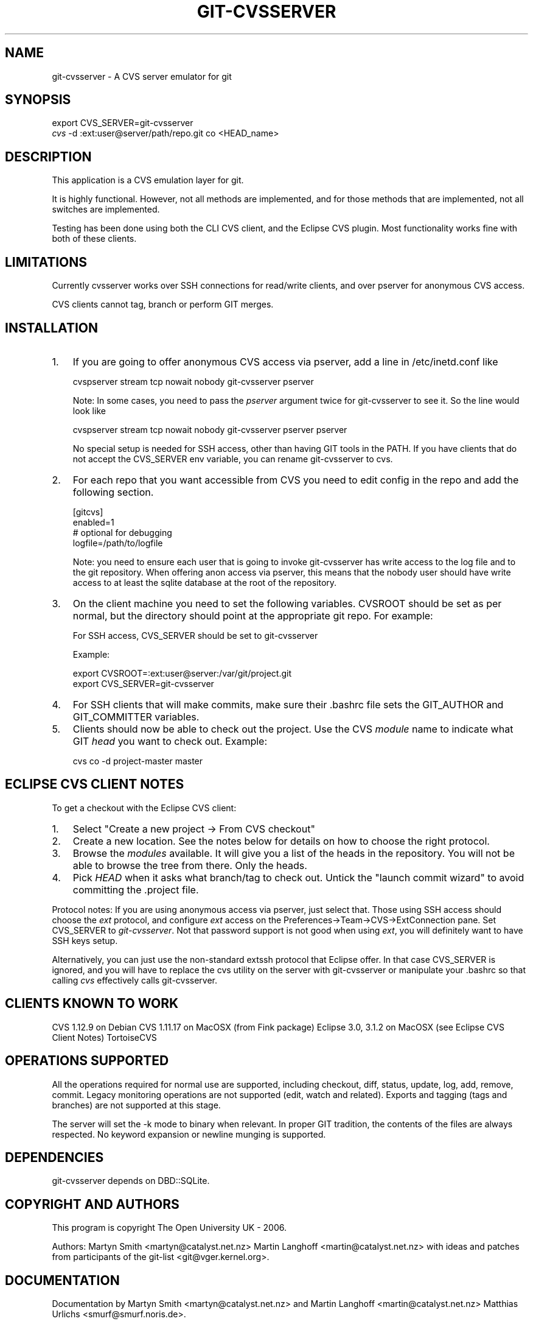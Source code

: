.\"Generated by db2man.xsl. Don't modify this, modify the source.
.de Sh \" Subsection
.br
.if t .Sp
.ne 5
.PP
\fB\\$1\fR
.PP
..
.de Sp \" Vertical space (when we can't use .PP)
.if t .sp .5v
.if n .sp
..
.de Ip \" List item
.br
.ie \\n(.$>=3 .ne \\$3
.el .ne 3
.IP "\\$1" \\$2
..
.TH "GIT-CVSSERVER" 1 "" "" ""
.SH NAME
git-cvsserver \- A CVS server emulator for git
.SH "SYNOPSIS"

.nf
export CVS_SERVER=git\-cvsserver
\fIcvs\fR \-d :ext:user@server/path/repo\&.git co <HEAD_name>
.fi

.SH "DESCRIPTION"


This application is a CVS emulation layer for git\&.


It is highly functional\&. However, not all methods are implemented, and for those methods that are implemented, not all switches are implemented\&.


Testing has been done using both the CLI CVS client, and the Eclipse CVS plugin\&. Most functionality works fine with both of these clients\&.

.SH "LIMITATIONS"


Currently cvsserver works over SSH connections for read/write clients, and over pserver for anonymous CVS access\&.


CVS clients cannot tag, branch or perform GIT merges\&.

.SH "INSTALLATION"

.TP 3
1.
If you are going to offer anonymous CVS access via pserver, add a line in /etc/inetd\&.conf like


.nf
   cvspserver stream tcp nowait nobody git\-cvsserver pserver

.fi
Note: In some cases, you need to pass the \fIpserver\fR argument twice for git\-cvsserver to see it\&. So the line would look like


.nf
   cvspserver stream tcp nowait nobody git\-cvsserver pserver pserver

.fi
No special setup is needed for SSH access, other than having GIT tools in the PATH\&. If you have clients that do not accept the CVS_SERVER env variable, you can rename git\-cvsserver to cvs\&.
.TP
2.
For each repo that you want accessible from CVS you need to edit config in the repo and add the following section\&.


.nf
   [gitcvs]
        enabled=1
        # optional for debugging
        logfile=/path/to/logfile

.fi
Note: you need to ensure each user that is going to invoke git\-cvsserver has write access to the log file and to the git repository\&. When offering anon access via pserver, this means that the nobody user should have write access to at least the sqlite database at the root of the repository\&.
.TP
3.
On the client machine you need to set the following variables\&. CVSROOT should be set as per normal, but the directory should point at the appropriate git repo\&. For example:

For SSH access, CVS_SERVER should be set to git\-cvsserver

Example:

.nf
     export CVSROOT=:ext:user@server:/var/git/project\&.git
     export CVS_SERVER=git\-cvsserver
.fi
.TP
4.
For SSH clients that will make commits, make sure their \&.bashrc file sets the GIT_AUTHOR and GIT_COMMITTER variables\&.
.TP
5.
Clients should now be able to check out the project\&. Use the CVS \fImodule\fR name to indicate what GIT \fIhead\fR you want to check out\&. Example:

.nf
     cvs co \-d project\-master master
.fi
.LP

.SH "ECLIPSE CVS CLIENT NOTES"


To get a checkout with the Eclipse CVS client:

.TP 3
1.
Select "Create a new project \-> From CVS checkout"
.TP
2.
Create a new location\&. See the notes below for details on how to choose the right protocol\&.
.TP
3.
Browse the \fImodules\fR available\&. It will give you a list of the heads in the repository\&. You will not be able to browse the tree from there\&. Only the heads\&.
.TP
4.
Pick \fIHEAD\fR when it asks what branch/tag to check out\&. Untick the "launch commit wizard" to avoid committing the \&.project file\&.
.LP


Protocol notes: If you are using anonymous access via pserver, just select that\&. Those using SSH access should choose the \fIext\fR protocol, and configure \fIext\fR access on the Preferences\->Team\->CVS\->ExtConnection pane\&. Set CVS_SERVER to \fIgit\-cvsserver\fR\&. Not that password support is not good when using \fIext\fR, you will definitely want to have SSH keys setup\&.


Alternatively, you can just use the non\-standard extssh protocol that Eclipse offer\&. In that case CVS_SERVER is ignored, and you will have to replace the cvs utility on the server with git\-cvsserver or manipulate your \&.bashrc so that calling \fIcvs\fR effectively calls git\-cvsserver\&.

.SH "CLIENTS KNOWN TO WORK"


CVS 1\&.12\&.9 on Debian CVS 1\&.11\&.17 on MacOSX (from Fink package) Eclipse 3\&.0, 3\&.1\&.2 on MacOSX (see Eclipse CVS Client Notes) TortoiseCVS

.SH "OPERATIONS SUPPORTED"


All the operations required for normal use are supported, including checkout, diff, status, update, log, add, remove, commit\&. Legacy monitoring operations are not supported (edit, watch and related)\&. Exports and tagging (tags and branches) are not supported at this stage\&.


The server will set the \-k mode to binary when relevant\&. In proper GIT tradition, the contents of the files are always respected\&. No keyword expansion or newline munging is supported\&.

.SH "DEPENDENCIES"


git\-cvsserver depends on DBD::SQLite\&.

.SH "COPYRIGHT AND AUTHORS"


This program is copyright The Open University UK \- 2006\&.


Authors: Martyn Smith <martyn@catalyst\&.net\&.nz> Martin Langhoff <martin@catalyst\&.net\&.nz> with ideas and patches from participants of the git\-list <git@vger\&.kernel\&.org>\&.

.SH "DOCUMENTATION"


Documentation by Martyn Smith <martyn@catalyst\&.net\&.nz> and Martin Langhoff <martin@catalyst\&.net\&.nz> Matthias Urlichs <smurf@smurf\&.noris\&.de>\&.

.SH "GIT"


Part of the \fBgit\fR(7) suite


